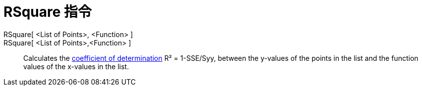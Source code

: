 = RSquare 指令
:page-en: commands/RSquare
ifdef::env-github[:imagesdir: /zh/modules/ROOT/assets/images]

RSquare[ <List of Points>, <Function> ]::
RSquare[ <List of Points>,<Function> ]::
  Calculates the https://en.wikipedia.org/wiki/Coefficient_of_determination[coefficient of determination] R² =
  1-SSE/Syy, between the y-values of the points in the list and the function values of the x-values in the list.
